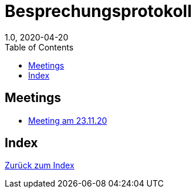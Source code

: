 = Besprechungsprotokoll
1.0, 2020-04-20
ifndef::imagesdir[:imagesdir: images]
:icons: font
:toc: left

== Meetings

* <<23.11.20-meeting.adoc#, Meeting am 23.11.20>>

== Index

<<index.adoc#, Zurück zum Index>>
